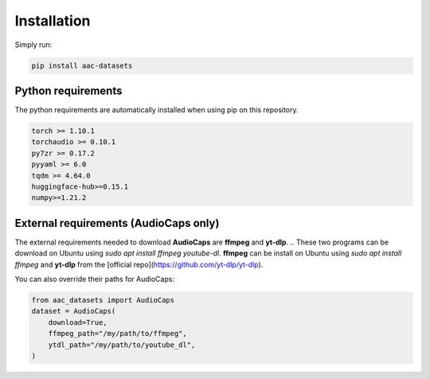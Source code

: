 Installation
============

Simply run:

.. code-block:: bash
    
    pip install aac-datasets


Python requirements
###################

The python requirements are automatically installed when using pip on this repository.

.. code-block:: bash

    torch >= 1.10.1
    torchaudio >= 0.10.1
    py7zr >= 0.17.2
    pyyaml >= 6.0
    tqdm >= 4.64.0
    huggingface-hub>=0.15.1
    numpy>=1.21.2

External requirements (AudioCaps only)
######################################

The external requirements needed to download **AudioCaps** are **ffmpeg** and **yt-dlp**.
.. These two programs can be download on Ubuntu using `sudo apt install ffmpeg youtube-dl`.
**ffmpeg** can be install on Ubuntu using `sudo apt install ffmpeg` and **yt-dlp** from the [official repo](https://github.com/yt-dlp/yt-dlp).

You can also override their paths for AudioCaps:

.. code-block:: python

    from aac_datasets import AudioCaps
    dataset = AudioCaps(
        download=True,
        ffmpeg_path="/my/path/to/ffmpeg",
        ytdl_path="/my/path/to/youtube_dl",
    )
